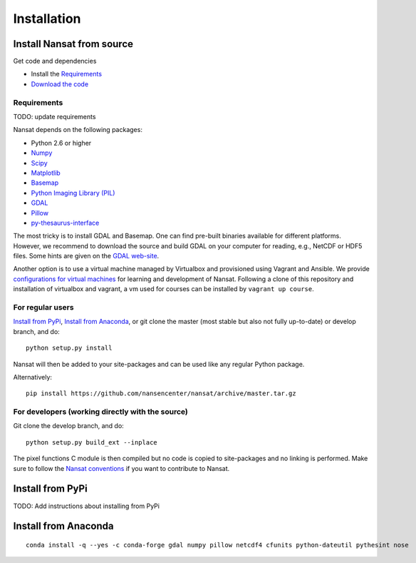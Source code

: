 Installation
============

Install Nansat from source
--------------------------

Get code and dependencies

* Install the `Requirements`_ 
* `Download the code <https://github.com/nansencenter/nansat/releases>`_

Requirements
^^^^^^^^^^^^

TODO: update requirements

Nansat depends on the following packages:

* Python 2.6 or higher
* `Numpy <http://www.numpy.org/>`_
* `Scipy <http://scipy.org/SciPy>`_
* `Matplotlib <http://matplotlib.org/>`_
* `Basemap <http://matplotlib.org/basemap/>`_
* `Python Imaging Library (PIL) <http://www.pythonware.com/products/pil/>`_
* `GDAL <http://www.gdal.org>`_
* `Pillow <https://python-pillow.github.io/>`_
* `py-thesaurus-interface <https://github.com/nansencenter/nersc-metadata>`_

The most tricky is to install GDAL and Basemap. One can find pre-built binaries
available for different platforms. However, we recommend to download the source and
build GDAL on your computer for reading, e.g., NetCDF or HDF5 files. Some hints are
given on the `GDAL web-site <http://trac.osgeo.org/gdal/wiki/BuildHints>`_.

Another option is to use a virtual machine managed by Virtualbox and provisioned
using Vagrant and Ansible. We provide 
`configurations for virtual machines <https://github.com/nansencenter/geo-spaas-vagrant>`_ 
for learning and development of Nansat. Following a clone of this repository and installation of
virtualbox and vagrant, a vm used for courses
can be installed by ``vagrant up course``.

For regular users
^^^^^^^^^^^^^^^^^

`Install from PyPi`_, `Install from Anaconda`_, or
git clone the master (most stable but also not fully up-to-date) or develop branch, and do:

::

  python setup.py install

Nansat will then be added to your site-packages and can be used like any regular Python package.

Alternatively:

::

  pip install https://github.com/nansencenter/nansat/archive/master.tar.gz


For developers (working directly with the source)
^^^^^^^^^^^^^^^^^^^^^^^^^^^^^^^^^^^^^^^^^^^^^^^^^

Git clone the develop branch, and do:

::

  python setup.py build_ext --inplace

The pixel functions C module is then compiled but no code is copied to site-packages and no linking
is performed. Make sure to follow the `Nansat conventions <conventions.html>`_ if you want to
contribute to Nansat.

Install from PyPi
-----------------

TODO: Add instructions about installing from PyPi

Install from Anaconda
---------------------

::

  conda install -q --yes -c conda-forge gdal numpy pillow netcdf4 cfunits python-dateutil pythesint nose

